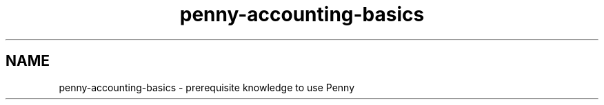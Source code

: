 .TH penny-accounting-basics 1

.SH NAME
penny-accounting-basics - prerequisite knowledge to use Penny

